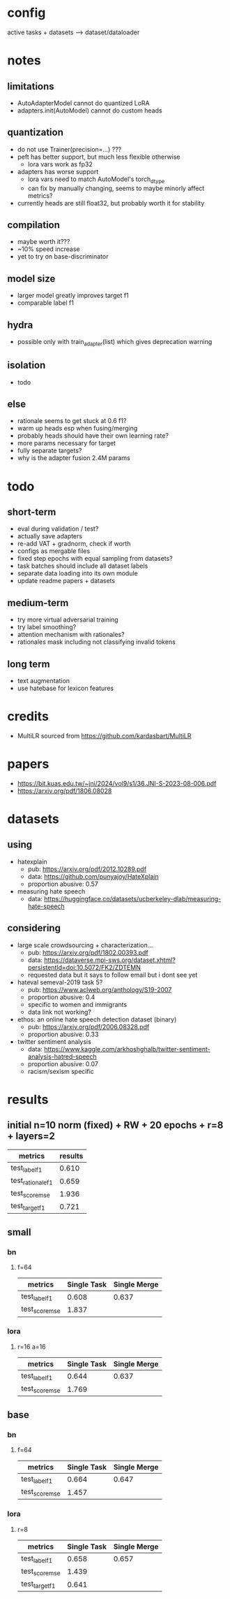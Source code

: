* config

active tasks + datasets --> dataset/dataloader

* notes

** limitations
- AutoAdapterModel cannot do quantized LoRA
- adapters.init(AutoModel) cannot do custom heads

** quantization
- do not use Trainer(precision=...) ???
- peft has better support, but much less flexible otherwise
  - lora vars work as fp32
- adapters has worse support
  - lora vars need to match AutoModel's torch_dtype
  - can fix by manually changing, seems to maybe minorly affect metrics?
- currently heads are still float32, but probably worth it for stability

** compilation
- maybe worth it???
- ~10% speed increase
- yet to try on base-discriminator

** model size
- larger model greatly improves target f1
- comparable label f1 

** hydra
- possible only with train_adapter(list) which gives deprecation warning

** isolation
- todo

** else
- rationale seems to get stuck at 0.6 f1?
- warm up heads esp when fusing/merging
- probably heads should have their own learning rate?
- more params necessary for target
- fully separate targets? 
- why is the adapter fusion 2.4M params

* todo

** short-term
- eval during validation / test?
- actually save adapters
- re-add VAT + gradnorm, check if worth
- configs as mergable files
- fixed step epochs with equal sampling from datasets?
- task batches should include all dataset labels
- separate data loading into its own module
- update readme papers + datasets

** medium-term
- try more virtual adversarial training
- try label smoothing?
- attention mechanism with rationales?
- rationales mask including not classifying invalid tokens

** long term
- text augmentation
- use hatebase for lexicon features

* credits
- MultiLR sourced from https://github.com/kardasbart/MultiLR

* papers
  - https://bit.kuas.edu.tw/~jni/2024/vol9/s1/36.JNI-S-2023-08-006.pdf
  - https://arxiv.org/pdf/1806.08028
  
* datasets

** using
- hatexplain
  - pub: https://arxiv.org/pdf/2012.10289.pdf
  - data: https://github.com/punyajoy/HateXplain
  - proportion abusive: 0.57
- measuring hate speech
  - data: https://huggingface.co/datasets/ucberkeley-dlab/measuring-hate-speech

** considering
- large scale crowdsourcing + characterization...
  - pub: https://arxiv.org/pdf/1802.00393.pdf
  - data: https://dataverse.mpi-sws.org/dataset.xhtml?persistentId=doi:10.5072/FK2/ZDTEMN
  - requested data but it says to follow email but i dont see yet
- hateval semeval-2019 task 5?
  - pub: https://www.aclweb.org/anthology/S19-2007
  - proportion abusive: 0.4
  - specific to women and immigrants
  - data link not working?
- ethos: an online hate speech detection dataset (binary)
  - pub: https://arxiv.org/pdf/2006.08328.pdf
  - proportion abusive: 0.33
- twitter sentiment analysis
  - data:
    https://www.kaggle.com/arkhoshghalb/twitter-sentiment-analysis-hatred-speech
  - proportion abusive: 0.07
  - racism/sexism specific

* results

** initial n=10 norm (fixed) + RW + 20 epochs + r=8 + layers=2

| metrics           | results |
|-------------------+---------|
| test_label_f1     |   0.610 |
| test_rationale_f1 |   0.659 |
| test_score_mse    |   1.936 |
| test_target_f1    |   0.721 |

** small

*** bn

**** f=64
| metrics        | Single Task | Single Merge |
|----------------+-------------+--------------|
| test_label_f1  |       0.608 |        0.637 |
| test_score_mse |       1.837 |              |

*** lora

**** r=16 a=16

| metrics        | Single Task | Single Merge |
|----------------+-------------+--------------|
| test_label_f1  |       0.644 |        0.637 |
| test_score_mse |       1.769 |              |

** base

*** bn

**** f=64
| metrics        | Single Task | Single Merge |
|----------------+-------------+--------------|
| test_label_f1  |       0.664 |        0.647 |
| test_score_mse |       1.457 |              |

*** lora

**** r=8

| metrics        | Single Task | Single Merge |
|----------------+-------------+--------------|
| test_label_f1  |       0.658 |        0.657 |
| test_score_mse |       1.439 |              |
| test_target_f1 |       0.641 |              |

